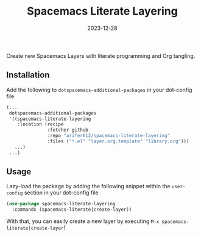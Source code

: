 #+TITLE: Spacemacs Literate Layering
#+DATE: 2023-12-28

[[LICENSE][https://img.shields.io/badge/license-GPL_3-green.svg]]
[[https://develop.spacemacs.org][file:https://cdn.rawgit.com/syl20bnr/spacemacs/442d025779da2f62fc86c2082703697714db6514/assets/spacemacs-badge.svg]]

Create new Spacemacs Layers with literate programming and Org tangling.

** Installation

Add the following to =dotspacemacs-additional-packages= in your dot-config file
#+BEGIN_SRC emacs-lisp
  (...
   dotspacemacs-additional-packages
   '((spacemacs-literate-layering
      :location (recipe
                 :fetcher github
                 :repo "arifer612/spacemacs-literate-layering"
                 :files ("*.el" "layer.org.template" "library.org")))
     ...)
   ...)
#+END_SRC

** Usage

Lazy-load the package by adding the following snippet within the =user-config=
section in your dot-config file
#+begin_src emacs-lisp
  (use-package spacemacs-literate-layering
    :commands (spacemacs-literate|create-layer))
#+end_src

With that, you can easily create a new layer by executing
=M-x spacemacs-literate|create-layer=!

